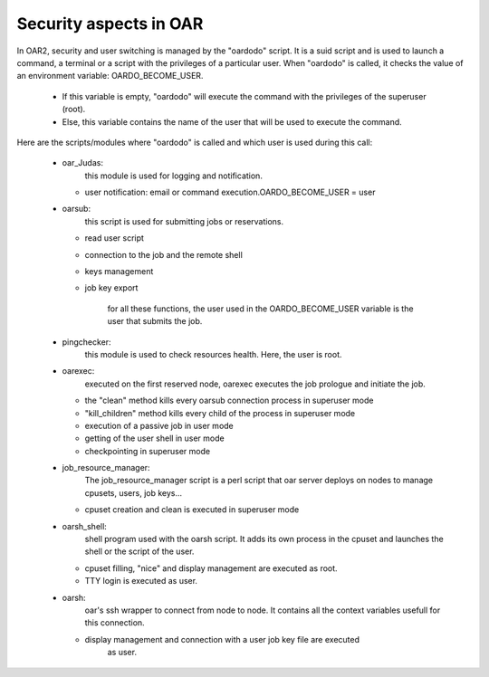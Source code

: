 Security aspects in OAR
=======================

In OAR2, security and user switching is managed by the "oardodo" script.
It is a suid script and is used to launch a command, a terminal or a script with
the privileges of a particular user.
When "oardodo" is called, it checks the value of an environment variable: 
OARDO_BECOME_USER.

  - If this variable is empty, "oardodo" will execute the command with the 
    privileges of the superuser (root).
  - Else, this variable contains the name of the user that will be used to 
    execute the command.


Here are the scripts/modules where "oardodo" is called and which user is used 
during this call:

  - oar_Judas:
	  this module is used for logging and notification.
	  
    * user notification: email or command execution.OARDO_BECOME_USER = user

  - oarsub:
	  this script is used for submitting jobs or reservations.
	  
    * read user script
    * connection to the job and the remote shell
    * keys management
    * job key export

	  for all these functions, the user used in the OARDO_BECOME_USER variable is
	  the user that submits the job.
	
  - pingchecker:
	  this module is used to check resources health. Here, the user is root.
	  
  - oarexec: 
	  executed on the first reserved node, oarexec executes the job prologue and 
	  initiate the job.
	  
    * the "clean" method kills every oarsub connection process in superuser mode
    * "kill_children" method kills every child of the process in superuser mode
    * execution of a passive job in user mode
    * getting of the user shell in user mode
    * checkpointing in superuser mode


  - job_resource_manager:
	  The job_resource_manager script is a perl script that oar server deploys on 
	  nodes to manage cpusets, users, job keys...
	  
    * cpuset creation and clean is executed in superuser mode

  - oarsh_shell: 
	  shell program used with the oarsh script. It adds its own process in the 
	  cpuset and launches the shell or the script of the user.
	  
    * cpuset filling, "nice" and display management are executed as root.
    * TTY login is executed as user.

  - oarsh:
	  oar's ssh wrapper to connect from node to node. It contains all the context 
	  variables usefull for this connection.
	  
    * display management and connection with a user job key file are executed 
 		  as user.
 		  
